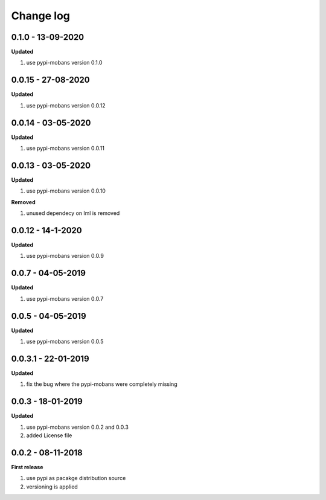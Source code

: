 Change log
================================================================================

0.1.0 - 13-09-2020
--------------------------------------------------------------------------------

**Updated**

#. use pypi-mobans version 0.1.0

0.0.15 - 27-08-2020
--------------------------------------------------------------------------------

**Updated**

#. use pypi-mobans version 0.0.12

0.0.14 - 03-05-2020
--------------------------------------------------------------------------------

**Updated**

#. use pypi-mobans version 0.0.11

0.0.13 - 03-05-2020
--------------------------------------------------------------------------------

**Updated**

#. use pypi-mobans version 0.0.10

**Removed**

#. unused dependecy on lml is removed

0.0.12 - 14-1-2020
--------------------------------------------------------------------------------

**Updated**

#. use pypi-mobans version 0.0.9

0.0.7 - 04-05-2019
--------------------------------------------------------------------------------

**Updated**

#. use pypi-mobans version 0.0.7

0.0.5 - 04-05-2019
--------------------------------------------------------------------------------

**Updated**

#. use pypi-mobans version 0.0.5

0.0.3.1 - 22-01-2019
--------------------------------------------------------------------------------

**Updated**

#. fix the bug where the pypi-mobans were completely missing

0.0.3 - 18-01-2019
--------------------------------------------------------------------------------

**Updated**

#. use pypi-mobans version 0.0.2 and 0.0.3
#. added License file

0.0.2 - 08-11-2018
--------------------------------------------------------------------------------

**First release**

#. use pypi as pacakge distribution source
#. versioning is applied
